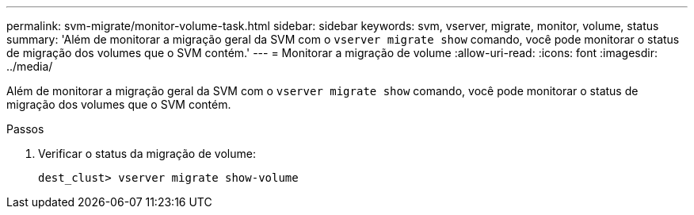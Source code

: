 ---
permalink: svm-migrate/monitor-volume-task.html 
sidebar: sidebar 
keywords: svm, vserver, migrate, monitor, volume, status 
summary: 'Além de monitorar a migração geral da SVM com o `vserver migrate show` comando, você pode monitorar o status de migração dos volumes que o SVM contém.' 
---
= Monitorar a migração de volume
:allow-uri-read: 
:icons: font
:imagesdir: ../media/


[role="lead"]
Além de monitorar a migração geral da SVM com o `vserver migrate show` comando, você pode monitorar o status de migração dos volumes que o SVM contém.

.Passos
. Verificar o status da migração de volume:
+
`dest_clust> vserver migrate show-volume`


